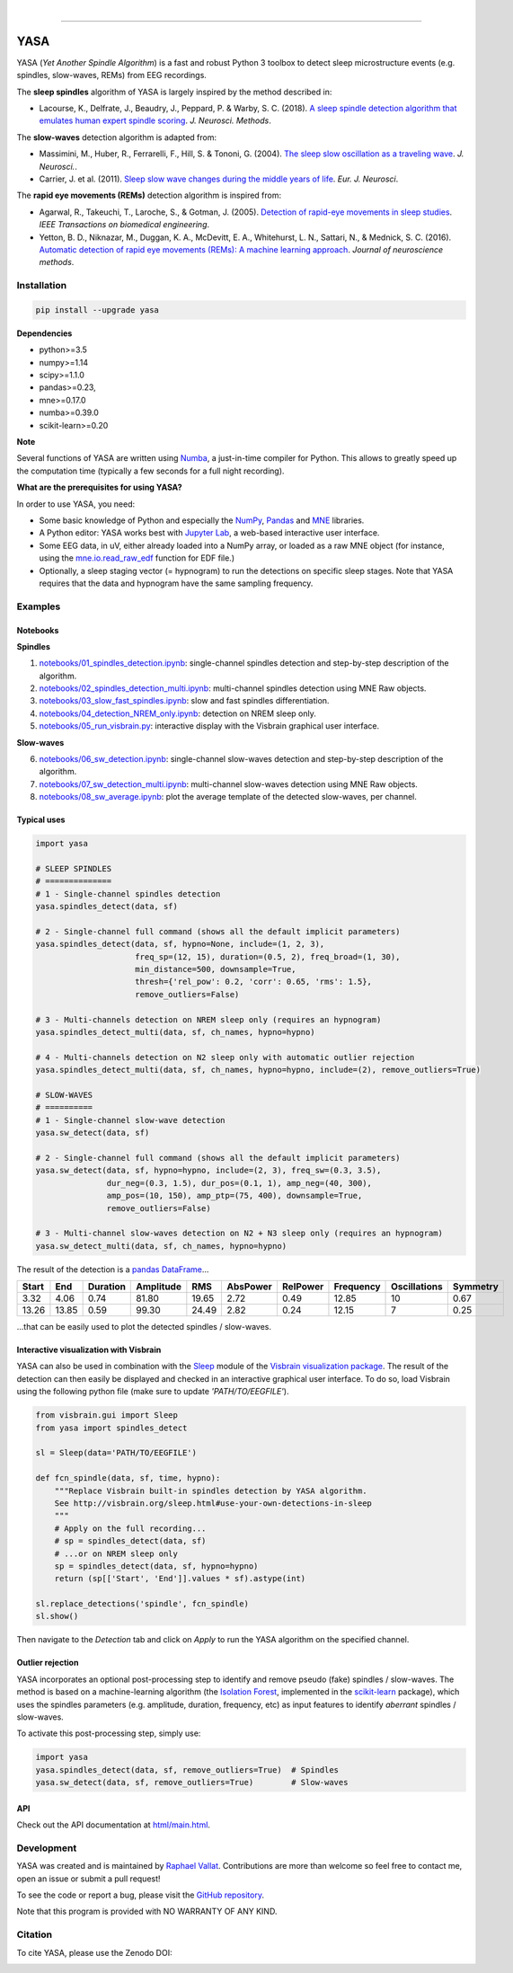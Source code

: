 .. -*- mode: rst -*-

|

.. image:: https://badge.fury.io/py/yasa.svg
    :target: https://badge.fury.io/py/yasa

.. image:: https://img.shields.io/badge/python-3.5%20%7C%203.6%20%7C%203.7-blue.svg
    :target: https://www.python.org/downloads/

.. image:: https://img.shields.io/github/license/raphaelvallat/yasa.svg
    :target: https://github.com/raphaelvallat/yasa/blob/master/LICENSE

.. image:: https://travis-ci.org/raphaelvallat/yasa.svg?branch=master
    :target: https://travis-ci.org/raphaelvallat/yasa

.. image:: https://ci.appveyor.com/api/projects/status/4ua0pwy62jhpd9mx?svg=true
    :target: https://ci.appveyor.com/project/raphaelvallat/yasa

.. image:: https://codecov.io/gh/raphaelvallat/yasa/branch/master/graph/badge.svg
    :target: https://codecov.io/gh/raphaelvallat/yasa

.. image:: https://pepy.tech/badge/yasa
    :target: https://pepy.tech/badge/yasa

.. image:: https://zenodo.org/badge/DOI/10.5281/zenodo.2370600.svg
   :target: https://doi.org/10.5281/zenodo.2370600

----------------

YASA
====

YASA (*Yet Another Spindle Algorithm*) is a fast and robust Python 3 toolbox to detect sleep microstructure events (e.g. spindles, slow-waves, REMs) from EEG recordings.

The **sleep spindles** algorithm of YASA is largely inspired by the method described in:

- Lacourse, K., Delfrate, J., Beaudry, J., Peppard, P. & Warby, S. C. (2018). `A sleep spindle detection algorithm that emulates human expert spindle scoring <https://doi.org/10.1016/j.jneumeth.2018.08.014>`_. *J. Neurosci. Methods*.

The **slow-waves** detection algorithm is adapted from:

- Massimini, M., Huber, R., Ferrarelli, F., Hill, S. & Tononi, G. (2004). `The sleep slow oscillation as a traveling wave <https://doi.org/10.1523/JNEUROSCI.1318-04.2004>`_. *J. Neurosci.*.

- Carrier, J. et al. (2011). `Sleep slow wave changes during the middle years of life <https://doi.org/10.1111/j.1460-9568.2010.07543.x>`_. *Eur. J. Neurosci*.

The **rapid eye movements (REMs)** detection algorithm is inspired from:

- Agarwal, R., Takeuchi, T., Laroche, S., & Gotman, J. (2005). `Detection of rapid-eye movements in sleep studies <https://ieeexplore.ieee.org/abstract/document/1463327/>`_. *IEEE Transactions on biomedical engineering*.

- Yetton, B. D., Niknazar, M., Duggan, K. A., McDevitt, E. A., Whitehurst, L. N., Sattari, N., & Mednick, S. C. (2016). `Automatic detection of rapid eye movements (REMs): A machine learning approach <https://www.sciencedirect.com/science/article/pii/S0165027015004173>`_. *Journal of neuroscience methods*.

Installation
~~~~~~~~~~~~

.. code-block:: shell

  pip install --upgrade yasa

**Dependencies**

- python>=3.5
- numpy>=1.14
- scipy>=1.1.0
- pandas>=0.23,
- mne>=0.17.0
- numba>=0.39.0
- scikit-learn>=0.20

**Note**

Several functions of YASA are written using `Numba <http://numba.pydata.org/>`_, a just-in-time compiler for Python. This allows to greatly speed up the computation time (typically a few seconds for a full night recording).

**What are the prerequisites for using YASA?**

In order to use YASA, you need:

- Some basic knowledge of Python and especially the `NumPy <https://docs.scipy.org/doc/numpy/user/quickstart.html>`_, `Pandas <https://pandas.pydata.org/pandas-docs/stable/getting_started/10min.html>`_ and `MNE <https://martinos.org/mne/stable/index.html>`_ libraries.
- A Python editor: YASA works best with `Jupyter Lab <https://jupyterlab.readthedocs.io/en/stable/index.html>`_, a web-based interactive user interface.
- Some EEG data, in uV, either already loaded into a NumPy array, or loaded as a raw MNE object (for instance, using the `mne.io.read_raw_edf <https://mne-tools.github.io/stable/generated/mne.io.read_raw_edf.html>`_ function for EDF file.)
- Optionally, a sleep staging vector (= hypnogram) to run the detections on specific sleep stages. Note that YASA requires that the data and hypnogram have the same sampling frequency.


Examples
~~~~~~~~

Notebooks
---------

**Spindles**

1. `notebooks/01_spindles_detection.ipynb <notebooks/01_spindles_detection.ipynb>`_: single-channel spindles detection and step-by-step description of the algorithm.
2. `notebooks/02_spindles_detection_multi.ipynb <notebooks/02_spindles_detection_multi.ipynb>`_: multi-channel spindles detection using MNE Raw objects.
3. `notebooks/03_slow_fast_spindles.ipynb <notebooks/03_slow_fast_spindles.ipynb>`_: slow and fast spindles differentiation.
4. `notebooks/04_detection_NREM_only.ipynb <notebooks/04_detection_NREM_only.ipynb>`_: detection on NREM sleep only.
5. `notebooks/05_run_visbrain.py <notebooks/05_run_visbrain.py>`_: interactive display with the Visbrain graphical user interface.

**Slow-waves**

6. `notebooks/06_sw_detection.ipynb <notebooks/06_sw_detection.ipynb>`_: single-channel slow-waves detection and step-by-step description of the algorithm.
7. `notebooks/07_sw_detection_multi.ipynb <notebooks/07_sw_detection_multi.ipynb>`_: multi-channel slow-waves detection using MNE Raw objects.
8. `notebooks/08_sw_average.ipynb <notebooks/08_sw_average.ipynb>`_: plot the average template of the detected slow-waves, per channel.


Typical uses
------------

.. code-block:: python

  import yasa

  # SLEEP SPINDLES
  # ==============
  # 1 - Single-channel spindles detection
  yasa.spindles_detect(data, sf)

  # 2 - Single-channel full command (shows all the default implicit parameters)
  yasa.spindles_detect(data, sf, hypno=None, include=(1, 2, 3),
                       freq_sp=(12, 15), duration=(0.5, 2), freq_broad=(1, 30),
                       min_distance=500, downsample=True,
                       thresh={'rel_pow': 0.2, 'corr': 0.65, 'rms': 1.5},
                       remove_outliers=False)

  # 3 - Multi-channels detection on NREM sleep only (requires an hypnogram)
  yasa.spindles_detect_multi(data, sf, ch_names, hypno=hypno)

  # 4 - Multi-channels detection on N2 sleep only with automatic outlier rejection
  yasa.spindles_detect_multi(data, sf, ch_names, hypno=hypno, include=(2), remove_outliers=True)

  # SLOW-WAVES
  # ==========
  # 1 - Single-channel slow-wave detection
  yasa.sw_detect(data, sf)

  # 2 - Single-channel full command (shows all the default implicit parameters)
  yasa.sw_detect(data, sf, hypno=hypno, include=(2, 3), freq_sw=(0.3, 3.5),
                 dur_neg=(0.3, 1.5), dur_pos=(0.1, 1), amp_neg=(40, 300),
                 amp_pos=(10, 150), amp_ptp=(75, 400), downsample=True,
                 remove_outliers=False)

  # 3 - Multi-channel slow-waves detection on N2 + N3 sleep only (requires an hypnogram)
  yasa.sw_detect_multi(data, sf, ch_names, hypno=hypno)

The result of the detection is a `pandas DataFrame <https://pandas.pydata.org/pandas-docs/stable/reference/api/pandas.DataFrame.html>`_...

.. table:: Output
   :widths: auto

=======  =====  ==========  ===========  =====  ==========  ==========  ===========  ==============  ==========
  Start    End    Duration    Amplitude    RMS    AbsPower    RelPower    Frequency    Oscillations    Symmetry
=======  =====  ==========  ===========  =====  ==========  ==========  ===========  ==============  ==========
   3.32   4.06        0.74        81.80  19.65        2.72        0.49        12.85              10        0.67
  13.26  13.85        0.59        99.30  24.49        2.82        0.24        12.15               7        0.25
=======  =====  ==========  ===========  =====  ==========  ==========  ===========  ==============  ==========

...that can be easily used to plot the detected spindles / slow-waves.

.. figure::  notebooks/detection.png
   :align:   center

Interactive visualization with Visbrain
---------------------------------------

YASA can also be used in combination with the `Sleep <http://visbrain.org/sleep.html>`_ module of the `Visbrain visualization package <http://visbrain.org/index.html>`_. The result of the detection can then easily be displayed and checked in an interactive graphical user interface. To do so, load Visbrain using the following python file (make sure to update *'PATH/TO/EEGFILE'*).

.. code-block:: python

  from visbrain.gui import Sleep
  from yasa import spindles_detect

  sl = Sleep(data='PATH/TO/EEGFILE')

  def fcn_spindle(data, sf, time, hypno):
      """Replace Visbrain built-in spindles detection by YASA algorithm.
      See http://visbrain.org/sleep.html#use-your-own-detections-in-sleep
      """
      # Apply on the full recording...
      # sp = spindles_detect(data, sf)
      # ...or on NREM sleep only
      sp = spindles_detect(data, sf, hypno=hypno)
      return (sp[['Start', 'End']].values * sf).astype(int)

  sl.replace_detections('spindle', fcn_spindle)
  sl.show()

Then navigate to the *Detection* tab and click on *Apply* to run the YASA algorithm on the specified channel.

.. figure::  images/visbrain.PNG
   :align:   center


Outlier rejection
-----------------

YASA incorporates an optional post-processing step to identify and remove pseudo (fake) spindles / slow-waves.
The method is based on a machine-learning algorithm (the `Isolation Forest <https://scikit-learn.org/stable/modules/generated/sklearn.ensemble.IsolationForest.html>`_, implemented in the `scikit-learn <https://scikit-learn.org/stable/index.html>`_ package),
which uses the spindles parameters (e.g. amplitude, duration, frequency, etc) as input features to identify *aberrant* spindles / slow-waves.

To activate this post-processing step, simply use:

.. code-block:: python

  import yasa
  yasa.spindles_detect(data, sf, remove_outliers=True)  # Spindles
  yasa.sw_detect(data, sf, remove_outliers=True)        # Slow-waves


API
---

Check out the API documentation at `html/main.html <http://htmlpreview.github.io/?https://raw.githubusercontent.com/raphaelvallat/yasa/master/html/main.html>`_.


Development
~~~~~~~~~~~

YASA was created and is maintained by `Raphael Vallat <https://raphaelvallat.com>`_. Contributions are more than welcome so feel free to contact me, open an issue or submit a pull request!

To see the code or report a bug, please visit the `GitHub repository <https://github.com/raphaelvallat/yasa>`_.

Note that this program is provided with NO WARRANTY OF ANY KIND.

Citation
~~~~~~~~

To cite YASA, please use the Zenodo DOI:

.. image:: https://zenodo.org/badge/DOI/10.5281/zenodo.2370600.svg
   :target: https://doi.org/10.5281/zenodo.2370600
